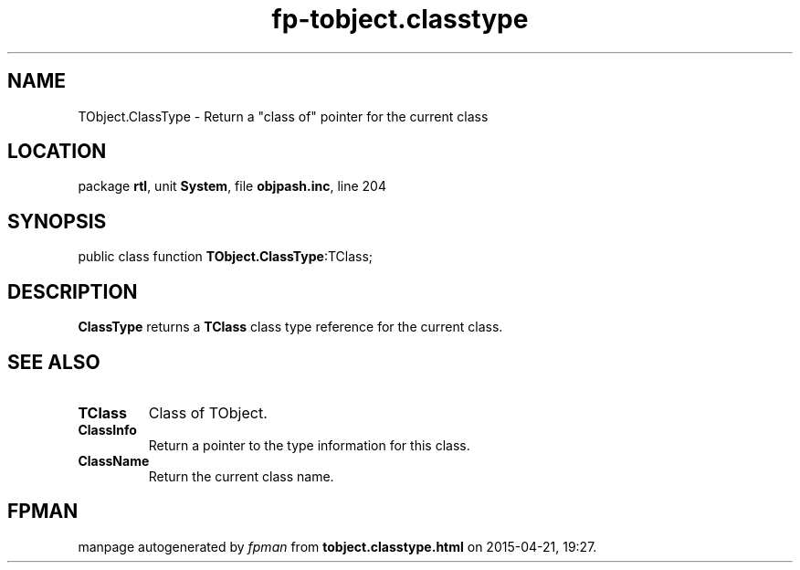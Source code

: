 .\" file autogenerated by fpman
.TH "fp-tobject.classtype" 3 "2014-03-14" "fpman" "Free Pascal Programmer's Manual"
.SH NAME
TObject.ClassType - Return a \(dqclass of\(dq pointer for the current class
.SH LOCATION
package \fBrtl\fR, unit \fBSystem\fR, file \fBobjpash.inc\fR, line 204
.SH SYNOPSIS
public class function \fBTObject.ClassType\fR:TClass;
.SH DESCRIPTION
\fBClassType\fR returns a \fBTClass\fR class type reference for the current class.


.SH SEE ALSO
.TP
.B TClass
Class of TObject.
.TP
.B ClassInfo
Return a pointer to the type information for this class.
.TP
.B ClassName
Return the current class name.

.SH FPMAN
manpage autogenerated by \fIfpman\fR from \fBtobject.classtype.html\fR on 2015-04-21, 19:27.

